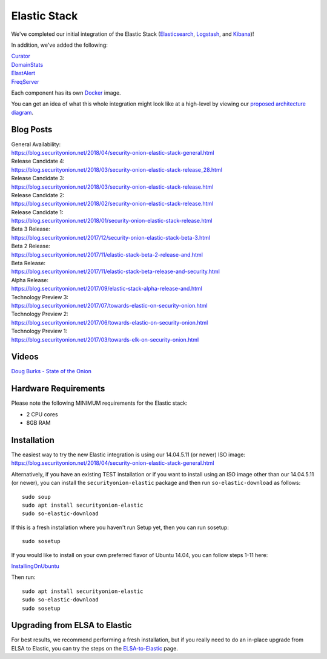 Elastic Stack
=============

We've completed our initial integration of the Elastic Stack
(`Elasticsearch <Elasticsearch>`__, `Logstash <Logstash>`__, and
`Kibana <Kibana>`__)!

In addition, we've added the following:

| `Curator <Curator>`__
| `DomainStats <DomainStats>`__
| `ElastAlert <ElastAlert>`__
| `FreqServer <FreqServer>`__

Each component has its own `Docker <Docker>`__ image.

You can get an idea of what this whole integration might look like at a
high-level by viewing our `proposed architecture
diagram <Elastic-Architecture>`__.

Blog Posts
----------

| General Availability:
| https://blog.securityonion.net/2018/04/security-onion-elastic-stack-general.html

| Release Candidate 4:
| https://blog.securityonion.net/2018/03/security-onion-elastic-stack-release_28.html

| Release Candidate 3:
| https://blog.securityonion.net/2018/03/security-onion-elastic-stack-release.html

| Release Candidate 2:
| https://blog.securityonion.net/2018/02/security-onion-elastic-stack-release.html

| Release Candidate 1:
| https://blog.securityonion.net/2018/01/security-onion-elastic-stack-release.html

| Beta 3 Release:
| https://blog.securityonion.net/2017/12/security-onion-elastic-stack-beta-3.html

| Beta 2 Release:
| https://blog.securityonion.net/2017/11/elastic-stack-beta-2-release-and.html

| Beta Release:
| https://blog.securityonion.net/2017/11/elastic-stack-beta-release-and-security.html

| Alpha Release:
| https://blog.securityonion.net/2017/09/elastic-stack-alpha-release-and.html

| Technology Preview 3:
| https://blog.securityonion.net/2017/07/towards-elastic-on-security-onion.html

| Technology Preview 2:
| https://blog.securityonion.net/2017/06/towards-elastic-on-security-onion.html

| Technology Preview 1:
| https://blog.securityonion.net/2017/03/towards-elk-on-security-onion.html

Videos
------

`Doug Burks - State of the
Onion <https://www.youtube.com/watch?v=N1jmk7L4jj0&index=7&list=PLljFlTO9rB15jhnSfR6shBEskTgGbta2k>`__

Hardware Requirements
---------------------

Please note the following MINIMUM requirements for the Elastic stack:

-  2 CPU cores
-  8GB RAM

Installation
------------

| The easiest way to try the new Elastic integration is using our
  14.04.5.11 (or newer) ISO image:
| https://blog.securityonion.net/2018/04/security-onion-elastic-stack-general.html

Alternatively, if you have an existing TEST installation or if you want
to install using an ISO image other than our 14.04.5.11 (or newer), you
can install the ``securityonion-elastic`` package and then run
``so-elastic-download`` as follows:

::

    sudo soup
    sudo apt install securityonion-elastic
    sudo so-elastic-download

If this is a fresh installation where you haven't run Setup yet, then
you can run sosetup:

::

    sudo sosetup

If you would like to install on your own preferred flavor of Ubuntu
14.04, you can follow steps 1-11 here:

`<InstallingOnUbuntu>`__

Then run:

::

    sudo apt install securityonion-elastic 
    sudo so-elastic-download 
    sudo sosetup

Upgrading from ELSA to Elastic
------------------------------

For best results, we recommend performing a fresh installation, but if
you really need to do an in-place upgrade from ELSA to Elastic, you can
try the steps on the `ELSA-to-Elastic <ELSA-to-Elastic>`__ page.
